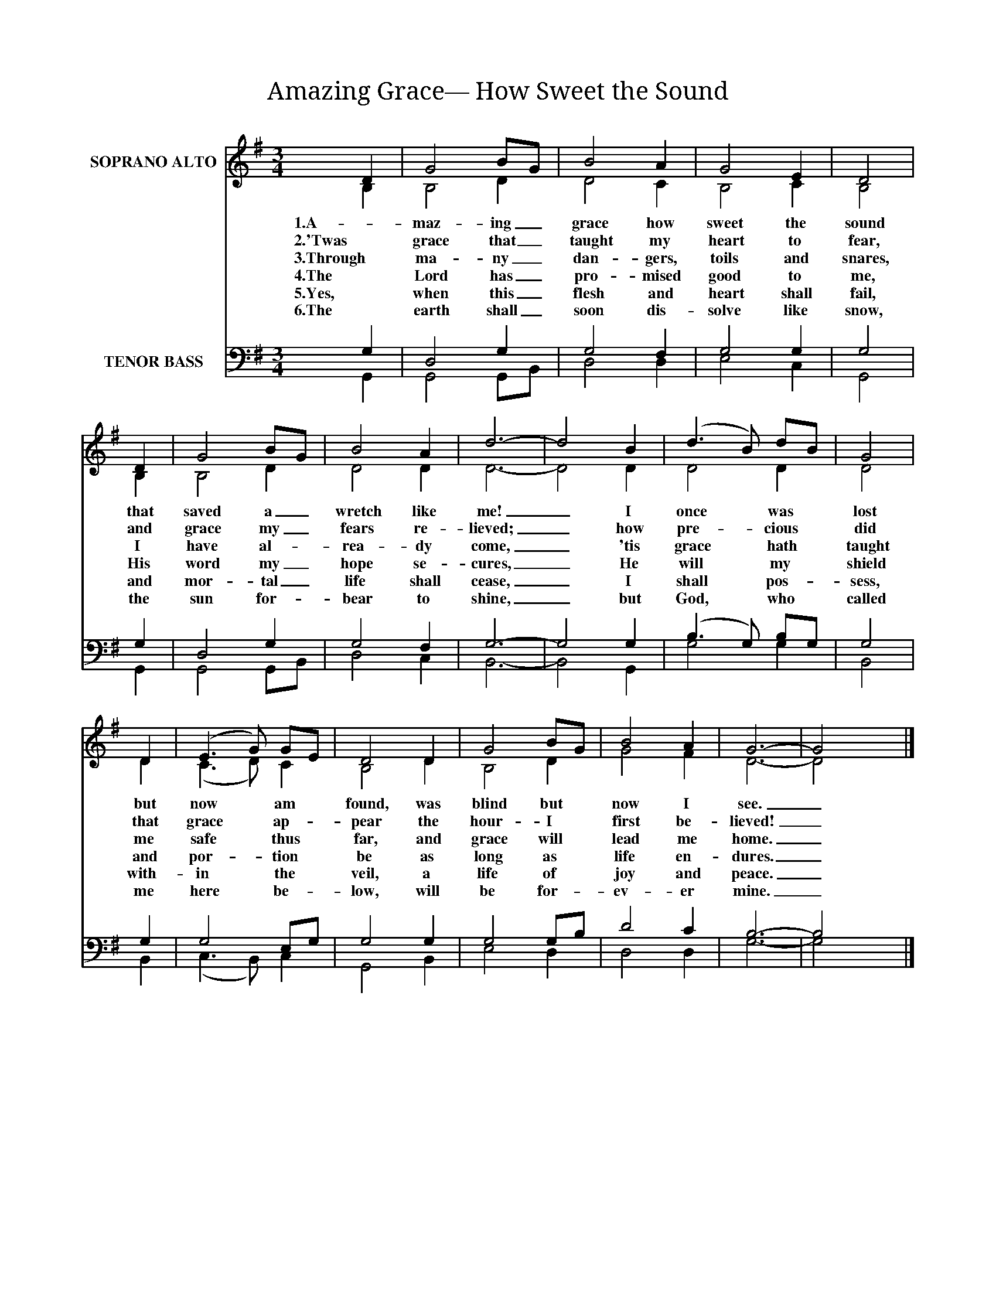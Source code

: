 X:1
T:Amazing Grace— How Sweet the Sound
%%score ( 1 2 ) ( 3 4 )
L:1/4
M:3/4
I:linebreak $
K:G
V:1 treble nm="SOPRANO ALTO"
L:1/8
V:2 treble 
V:3 bass nm="TENOR BASS"
V:4 bass 
V:1
 D2 | G4 BG | B4 A2 | G4 E2 | D4 |$ D2 | G4 BG | B4 A2 | d6- | d4 B2 | (d3 B) dB | G4 |$ D2 | %13
w: 1.A-|maz- ing _|grace how|sweet the|sound|that|saved a _|wretch like|me!|_ I|once * was *|lost|but|
w: 2.'Twas|grace that _|taught my|heart to|fear,|and|grace my _|fears re-|lieved;|_ how|pre- * cious *|did|that|
w: 3.Through|ma- ny _|dan- gers,|toils and|snares,|I|have al- *|rea- dy|come,|_ 'tis|grace * hath *|taught|me|
w: 4.The|Lord has _|pro- mised|good to|me,|His|word my _|hope se-|cures,|_ He|will * my *|shield|and|
w: 5.Yes,|when this _|flesh and|heart shall|fail,|and|mor- tal _|life shall|cease,|_ I|shall * pos- *|sess,|with-|
w: 6.The|earth shall _|soon dis-|solve like|snow,|the|sun for- *|bear to|shine,|_ but|God, * who *|called|me|
 (E3 G) GE | D4 D2 | G4 BG | B4 A2 | G6- | G4 x2 |] %19
w: now * am *|found, was|blind but *|now I|see.|_|
w: grace * ap- *|pear the|hour- I *|first be-|lieved!|_|
w: safe * thus *|far, and|grace will *|lead me|home.|_|
w: por- * tion *|be as|long as *|life en-|dures.|_|
w: in * the *|veil, a|life of *|joy and|peace.|_|
w: here * be- *|low, will|be for- *|ev- er|mine.|_|
V:2
 B, | B,2 D | D2 C | B,2 C | B,2 |$ B, | B,2 D | D2 D | D3- | D2 D | D2 D | D2 |$ D | (C3/2 D/) C | %14
 B,2 D | B,2 D | G2 F | D3- | D2 x |] %19
V:3
 G, | D,2 G, | G,2 F, | G,2 G, | G,2 |$ G, | D,2 G, | G,2 F, | G,3- | G,2 G, | (B,3/2 G,/) B,/G,/ | %11
 G,2 |$ G, | G,2 E,/G,/ | G,2 G, | G,2 G,/B,/ | D2 C | B,3- | B,2 x |] %19
V:4
 G,, | G,,2 G,,/B,,/ | D,2 D, | E,2 C, | G,,2 |$ G,, | G,,2 G,,/B,,/ | D,2 C, | B,,3- | B,,2 G,, | %10
 G,2 G, | B,,2 |$ B,, | (C,3/2 B,,/) C, | G,,2 B,, | E,2 D, | D,2 D, | G,3- | G,2 x |] %19
